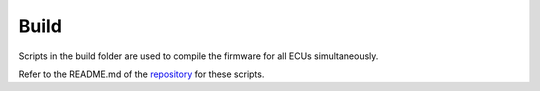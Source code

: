 .. _build_scripts:

Build
=====

Scripts in the build folder are used to compile the firmware for all ECUs simultaneously.

Refer to the README.md of the `repository <https://github.com/ToyotaInfoTech/RAMN/tree/main/scripts/build>`_ for these scripts.
